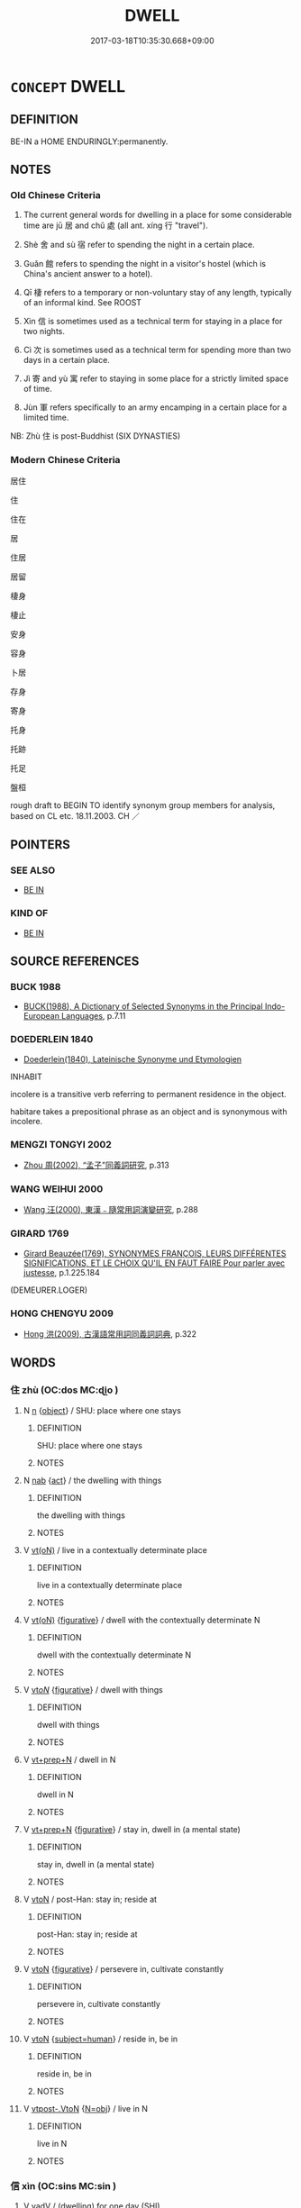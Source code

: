 # -*- mode: mandoku-tls-view -*-
#+TITLE: DWELL
#+DATE: 2017-03-18T10:35:30.668+09:00        
#+STARTUP: content
* =CONCEPT= DWELL
:PROPERTIES:
:CUSTOM_ID: uuid-b84fc9a7-bc9d-4554-9546-1fc3a21015b7
:SYNONYM+:  RESIDE
:SYNONYM+:  LIVE
:SYNONYM+:  BE SETTLED
:SYNONYM+:  BE HOUSED
:SYNONYM+:  LODGE
:SYNONYM+:  STAY
:SYNONYM+:  INFORMAL PUT UP
:SYNONYM+:  FORMAL ABIDE
:SYNONYM+:  BE DOMICILED
:TR_ZH: 住
:TR_OCH: 居／處
:END:
** DEFINITION

BE-IN a HOME ENDURINGLY:permanently.

** NOTES

*** Old Chinese Criteria
1. The current general words for dwelling in a place for some considerable time are jū 居 and chǔ 處 (all ant. xíng 行 "travel").

2. Shè 舍 and sù 宿 refer to spending the night in a certain place.

3. Guǎn 館 refers to spending the night in a visitor's hostel (which is China's ancient answer to a hotel).

4. Qī 棲 refers to a temporary or non-voluntary stay of any length, typically of an informal kind. See ROOST

5. Xìn 信 is sometimes used as a technical term for staying in a place for two nights.

6. Cì 次 is sometimes used as a technical term for spending more than two days in a certain place.

7. Jì 寄 and yù 寓 refer to staying in some place for a strictly limited space of time.

8. Jùn 軍 refers specifically to an army encamping in a certain place for a limited time.

NB: Zhù 住 is post-Buddhist (SIX DYNASTIES)

*** Modern Chinese Criteria
居住

住

住在

居

住居

居留

棲身

棲止

安身

容身

卜居

存身

寄身

托身

托跡

托足

盤桓

rough draft to BEGIN TO identify synonym group members for analysis, based on CL etc. 18.11.2003. CH ／

** POINTERS
*** SEE ALSO
 - [[tls:concept:BE IN][BE IN]]

*** KIND OF
 - [[tls:concept:BE IN][BE IN]]

** SOURCE REFERENCES
*** BUCK 1988
 - [[cite:BUCK-1988][BUCK(1988), A Dictionary of Selected Synonyms in the Principal Indo-European Languages]], p.7.11

*** DOEDERLEIN 1840
 - [[cite:DOEDERLEIN-1840][Doederlein(1840), Lateinische Synonyme und Etymologien]]

INHABIT

incolere is a transitive verb referring to permanent residence in the object.

habitare takes a prepositional phrase as an object and is synonymous with incolere.

*** MENGZI TONGYI 2002
 - [[cite:MENGZI-TONGYI-2002][Zhou 周(2002), “孟子”同義詞研究]], p.313

*** WANG WEIHUI 2000
 - [[cite:WANG-WEIHUI-2000][Wang 汪(2000), 東漢﹣隨常用詞演變研究]], p.288

*** GIRARD 1769
 - [[cite:GIRARD-1769][Girard Beauzée(1769), SYNONYMES FRANÇOIS, LEURS DIFFÉRENTES SIGNIFICATIONS, ET LE CHOIX QU'IL EN FAUT FAIRE Pour parler avec justesse]], p.1.225.184
 (DEMEURER.LOGER)
*** HONG CHENGYU 2009
 - [[cite:HONG-CHENGYU-2009][Hong 洪(2009), 古漢語常用詞同義詞詞典]], p.322

** WORDS
   :PROPERTIES:
   :VISIBILITY: children
   :END:
*** 住 zhù (OC:dos MC:ɖi̯o )
:PROPERTIES:
:CUSTOM_ID: uuid-0310d1c0-d3e2-4c7e-9ffb-3fccf5092655
:Char+: 住(9,5/7) 
:GY_IDS+: uuid-766723f0-9fa0-4f53-bfc8-c27e67e7399e
:PY+: zhù     
:OC+: dos     
:MC+: ɖi̯o     
:END: 
**** N [[tls:syn-func::#uuid-8717712d-14a4-4ae2-be7a-6e18e61d929b][n]] {[[tls:sem-feat::#uuid-7bbb1c42-06ca-4f3b-81e5-682c75fe8eaa][object]]} / SHU: place where one stays
:PROPERTIES:
:CUSTOM_ID: uuid-56bac8f4-4102-48e7-a449-003ef356f9a5
:WARRING-STATES-CURRENCY: 2
:END:
****** DEFINITION

SHU: place where one stays

****** NOTES

**** N [[tls:syn-func::#uuid-76be1df4-3d73-4e5f-bbc2-729542645bc8][nab]] {[[tls:sem-feat::#uuid-f55cff2f-f0e3-4f08-a89c-5d08fcf3fe89][act]]} / the dwelling with things
:PROPERTIES:
:CUSTOM_ID: uuid-d90cf58d-5973-4d1a-a1a3-b6c203a4509c
:END:
****** DEFINITION

the dwelling with things

****** NOTES

**** V [[tls:syn-func::#uuid-e64a7a95-b54b-4c94-9d6d-f55dbf079701][vt(oN)]] / live in a contextually determinate place
:PROPERTIES:
:CUSTOM_ID: uuid-a085af4f-5498-4d4d-9538-9d15d0273eb4
:END:
****** DEFINITION

live in a contextually determinate place

****** NOTES

**** V [[tls:syn-func::#uuid-e64a7a95-b54b-4c94-9d6d-f55dbf079701][vt(oN)]] {[[tls:sem-feat::#uuid-2e48851c-928e-40f0-ae0d-2bf3eafeaa17][figurative]]} / dwell with the contextually determinate N
:PROPERTIES:
:CUSTOM_ID: uuid-d79c0097-3dc2-4c01-a78d-40ec60e40451
:END:
****** DEFINITION

dwell with the contextually determinate N

****** NOTES

**** V [[tls:syn-func::#uuid-53cee9f8-4041-45e5-ae55-f0bfdec33a11][vt/oN/]] {[[tls:sem-feat::#uuid-2e48851c-928e-40f0-ae0d-2bf3eafeaa17][figurative]]} / dwell with things
:PROPERTIES:
:CUSTOM_ID: uuid-05c3b798-62fb-4c36-b7f4-fd755a66a5e2
:END:
****** DEFINITION

dwell with things

****** NOTES

**** V [[tls:syn-func::#uuid-739c24ae-d585-4fff-9ac2-2547b1050f16][vt+prep+N]] / dwell in N
:PROPERTIES:
:CUSTOM_ID: uuid-d18c5455-5a42-4b33-aa54-f60ddb84af3b
:END:
****** DEFINITION

dwell in N

****** NOTES

**** V [[tls:syn-func::#uuid-739c24ae-d585-4fff-9ac2-2547b1050f16][vt+prep+N]] {[[tls:sem-feat::#uuid-2e48851c-928e-40f0-ae0d-2bf3eafeaa17][figurative]]} / stay in, dwell in (a mental state)
:PROPERTIES:
:CUSTOM_ID: uuid-d53d840f-b7d7-4cc8-8b53-a79d46656fc9
:END:
****** DEFINITION

stay in, dwell in (a mental state)

****** NOTES

**** V [[tls:syn-func::#uuid-fbfb2371-2537-4a99-a876-41b15ec2463c][vtoN]] / post-Han: stay in; reside at
:PROPERTIES:
:CUSTOM_ID: uuid-6f721892-b68b-48db-93cd-df6e86964197
:END:
****** DEFINITION

post-Han: stay in; reside at

****** NOTES

**** V [[tls:syn-func::#uuid-fbfb2371-2537-4a99-a876-41b15ec2463c][vtoN]] {[[tls:sem-feat::#uuid-2e48851c-928e-40f0-ae0d-2bf3eafeaa17][figurative]]} / persevere in, cultivate constantly
:PROPERTIES:
:CUSTOM_ID: uuid-12a53a8c-52a9-44e0-b94a-75593903032c
:END:
****** DEFINITION

persevere in, cultivate constantly

****** NOTES

**** V [[tls:syn-func::#uuid-fbfb2371-2537-4a99-a876-41b15ec2463c][vtoN]] {[[tls:sem-feat::#uuid-9d6c54c1-760c-4bdc-9f1d-7c15193a50c8][subject=human]]} / reside in, be in
:PROPERTIES:
:CUSTOM_ID: uuid-9f64f20b-efb2-43eb-9d20-e7a75697e951
:END:
****** DEFINITION

reside in, be in

****** NOTES

**** V [[tls:syn-func::#uuid-a78375c7-535a-4ee7-b31e-71c06e28ce76][vtpost-.VtoN]] {[[tls:sem-feat::#uuid-c28b0dd5-ffa0-442e-affe-c55cc7843b5d][N=obj]]} / live in N
:PROPERTIES:
:CUSTOM_ID: uuid-7d8e1912-f4ab-4bbc-8ca1-d720657510ca
:END:
****** DEFINITION

live in N

****** NOTES

*** 信 xìn (OC:sins MC:sin )
:PROPERTIES:
:CUSTOM_ID: uuid-98e1c4fd-d40b-4949-b371-5ea59b4209b9
:Char+: 信(9,7/9) 
:GY_IDS+: uuid-df94e791-1aba-4864-ba15-dfebd911c6bb
:PY+: xìn     
:OC+: sins     
:MC+: sin     
:END: 
**** V [[tls:syn-func::#uuid-2a0ded86-3b04-4488-bb7a-3efccfa35844][vadV]] / (dwelling) for one day (SHI)
:PROPERTIES:
:CUSTOM_ID: uuid-63da0dd0-037f-4017-baa8-d779f0d34f4e
:END:
****** DEFINITION

(dwelling) for one day (SHI)

****** NOTES

******* Examples
SHI 159.2 於女信處。 I will stay with you one more night208 [CA]

**** V [[tls:syn-func::#uuid-c20780b3-41f9-491b-bb61-a269c1c4b48f][vi]] {[[tls:sem-feat::#uuid-f55cff2f-f0e3-4f08-a89c-5d08fcf3fe89][act]]} / SHI; ZUO Xiang 18: spend a couple of nights (below the city walls, presumably in tents)
:PROPERTIES:
:CUSTOM_ID: uuid-94bfefab-5b49-4b7c-9121-138462c0f419
:WARRING-STATES-CURRENCY: 2
:END:
****** DEFINITION

SHI; ZUO Xiang 18: spend a couple of nights (below the city walls, presumably in tents)

****** NOTES

******* Nuance
[spend one night (SHI) ???; spend a couple of nights (ZUO)] [CA]

******* Examples
SHI 284.2

 有客信信。 2. There is a guest who stays one night, [CA] ????

 言授之縶， there is a guest who stays two nights;

ZUO Zhuang 3.4 (691 B.C.); Y:161; W:112; L:76

 凡師， In all military expeditions, 

 一宿為舍， where a halt is made for one night, it is called She4.

 再宿為信， where it is for two nights, it is called Xi2n;

 過信為次。 and when for more than two nights, it is called Ci4. [CA]

*** 厎 dǐ (OC:tjilʔ MC:tɕi )
:PROPERTIES:
:CUSTOM_ID: uuid-28ff03f8-d6af-43a4-ab92-292591349645
:Char+: 厎(27,5/7) 
:GY_IDS+: uuid-12b051f8-83e1-472c-83db-fe5ced383530
:PY+: dǐ     
:OC+: tjilʔ     
:MC+: tɕi     
:END: 
**** V [[tls:syn-func::#uuid-c20780b3-41f9-491b-bb61-a269c1c4b48f][vi]] {[[tls:sem-feat::#uuid-f55cff2f-f0e3-4f08-a89c-5d08fcf3fe89][act]]} / come to dwell, settle
:PROPERTIES:
:CUSTOM_ID: uuid-936605c5-7cd7-4a11-bad0-8be90d0825ad
:END:
****** DEFINITION

come to dwell, settle

****** NOTES

*** 在 zài (OC:sɡɯɯʔ MC:dzəi )
:PROPERTIES:
:CUSTOM_ID: uuid-dd928455-40c6-41ca-8294-d65c4b906c89
:Char+: 在(32,3/6) 
:GY_IDS+: uuid-68383a76-4bb0-42bd-abf4-1567b3ccf244
:PY+: zài     
:OC+: sɡɯɯʔ     
:MC+: dzəi     
:END: 
**** V [[tls:syn-func::#uuid-739c24ae-d585-4fff-9ac2-2547b1050f16][vt+prep+N]] / dwell in
:PROPERTIES:
:CUSTOM_ID: uuid-080cbee4-98a3-4c0d-8b1f-5f81e91f7173
:END:
****** DEFINITION

dwell in

****** NOTES

**** V [[tls:syn-func::#uuid-9e8c327b-579d-4514-8c83-481fa450974a][vtoN.adV]] / in 在邯鄲住
:PROPERTIES:
:CUSTOM_ID: uuid-9ecee189-42ee-4c94-a163-dacb0e271ca7
:END:
****** DEFINITION

in 在邯鄲住

****** NOTES

**** V [[tls:syn-func::#uuid-fbfb2371-2537-4a99-a876-41b15ec2463c][vtoN]] {[[tls:sem-feat::#uuid-f55cff2f-f0e3-4f08-a89c-5d08fcf3fe89][act]]} / dwell in, stay in, live inBuddh. historiographic writings: have one's permament residence in (i.e. ...
:PROPERTIES:
:CUSTOM_ID: uuid-1ce89f6a-e4f6-469f-84cc-a39fb9fa34a4
:WARRING-STATES-CURRENCY: 3
:END:
****** DEFINITION

dwell in, stay in, live in

Buddh. historiographic writings: have one's permament residence in (i.e. as one's main place of teaching activities)

****** NOTES

*** 坐 zuò (OC:sɡools MC:dzʷɑ )
:PROPERTIES:
:CUSTOM_ID: uuid-ec577d3d-97f2-4780-b42c-50fec7e6228d
:Char+: 坐(32,4/7) 
:GY_IDS+: uuid-584fbf28-35b0-434e-9ac9-77062db8e8ad
:PY+: zuò     
:OC+: sɡools     
:MC+: dzʷɑ     
:END: 
**** SOURCE REFERENCES
***** JIANG/CAO 1997
 - [[cite:JIANG/CAO-1997][Jiāng 江 Cáo 曹(1997), 唐五代語言詞典 Táng Wǔdài yǔyán cídiǎn A Dictionary of the Language of the Tang and Five Dynasties Periods]], p.467


glossed as 居住；栖息

This meaning is rather common in vernacular texts, escpecially of the Tang period; there are also examples in Tang poetry (白居易：《自提小圓》); BIANWEN, fasc. 3; SOUSHENJI

**** V [[tls:syn-func::#uuid-fbfb2371-2537-4a99-a876-41b15ec2463c][vtoN]] / sit at a place > to live in/at; dwell in/at (this is a meaning common in vernacular texts of the Ta...
:PROPERTIES:
:CUSTOM_ID: uuid-9840dc75-0c68-45ec-96f0-54070227fab7
:END:
****** DEFINITION

sit at a place > to live in/at; dwell in/at (this is a meaning common in vernacular texts of the Tang)

****** NOTES

*** 宅 zhái (OC:brlaaɡ MC:ɖɣɛk )
:PROPERTIES:
:CUSTOM_ID: uuid-2fcd643c-e679-4e01-9186-54ea0e892689
:Char+: 宅(40,3/6) 
:GY_IDS+: uuid-6d2f2b92-390a-4c62-9c6c-2b5cb4c9ddcb
:PY+: zhái     
:OC+: brlaaɡ     
:MC+: ɖɣɛk     
:END: 
**** V [[tls:syn-func::#uuid-739c24ae-d585-4fff-9ac2-2547b1050f16][vt+prep+N]] / make one's home in; settle in
:PROPERTIES:
:CUSTOM_ID: uuid-c8e16019-fae0-470b-ad22-840e49ee925d
:END:
****** DEFINITION

make one's home in; settle in

****** NOTES

**** V [[tls:syn-func::#uuid-fbfb2371-2537-4a99-a876-41b15ec2463c][vtoN]] / OBI: take up residence in (a house); dwell
:PROPERTIES:
:CUSTOM_ID: uuid-c4029ad7-0b76-4458-a1aa-2273a50fc285
:END:
****** DEFINITION

OBI: take up residence in (a house); dwell

****** NOTES

*** 安 ān (OC:qaan MC:ʔɑn )
:PROPERTIES:
:CUSTOM_ID: uuid-98c84b71-4ade-4644-8c96-dfad263d701d
:Char+: 安(40,3/6) 
:GY_IDS+: uuid-f8753075-adb6-43d4-bf48-caa024c8d9c4
:PY+: ān     
:OC+: qaan     
:MC+: ʔɑn     
:END: 
**** V [[tls:syn-func::#uuid-fbfb2371-2537-4a99-a876-41b15ec2463c][vtoN]] / settle peacefully in (a place), be at peace in (a place, also abstractly: a social position)
:PROPERTIES:
:CUSTOM_ID: uuid-88787ad1-ac97-426b-8c48-7bd65287bb53
:WARRING-STATES-CURRENCY: 3
:END:
****** DEFINITION

settle peacefully in (a place), be at peace in (a place, also abstractly: a social position)

****** NOTES

**** V [[tls:syn-func::#uuid-fbfb2371-2537-4a99-a876-41b15ec2463c][vtoN]] {[[tls:sem-feat::#uuid-2e48851c-928e-40f0-ae0d-2bf3eafeaa17][figurative]]} / dwell securely in > cultivate constantly
:PROPERTIES:
:CUSTOM_ID: uuid-f0646a6b-3755-4c68-a23e-eb3065d8e5bb
:END:
****** DEFINITION

dwell securely in > cultivate constantly

****** NOTES

*** 家 jiā (OC:kraa MC:kɣɛ )
:PROPERTIES:
:CUSTOM_ID: uuid-410aa432-a202-4749-b5ea-87008c8171ca
:Char+: 家(40,7/10) 
:GY_IDS+: uuid-913e4503-2de6-45dc-b1b2-fb5134fe83f5
:PY+: jiā     
:OC+: kraa     
:MC+: kɣɛ     
:END: 
**** V [[tls:syn-func::#uuid-739c24ae-d585-4fff-9ac2-2547b1050f16][vt+prep+N]] / make one's home in N;  have one's home in N SHIJI: 家焉
:PROPERTIES:
:CUSTOM_ID: uuid-503e9fc8-b30d-4d28-a942-0242650d84d8
:END:
****** DEFINITION

make one's home in N;  have one's home in N SHIJI: 家焉

****** NOTES

*** 寄 jì (OC:krals MC:kiɛ )
:PROPERTIES:
:CUSTOM_ID: uuid-74455700-800f-42c6-be29-65b9b3919102
:Char+: 寄(40,8/11) 
:GY_IDS+: uuid-0af8846a-672d-41f9-ab49-4adaca3ad6a9
:PY+: jì     
:OC+: krals     
:MC+: kiɛ     
:END: 
**** V [[tls:syn-func::#uuid-2a0ded86-3b04-4488-bb7a-3efccfa35844][vadV]] / temporarily; (live) for a time
:PROPERTIES:
:CUSTOM_ID: uuid-6b22eb8a-3084-4567-9ef6-04f4f778cf98
:WARRING-STATES-CURRENCY: 3
:END:
****** DEFINITION

temporarily; (live) for a time

****** NOTES

**** V [[tls:syn-func::#uuid-739c24ae-d585-4fff-9ac2-2547b1050f16][vt+prep+N]] / dwell in  寄生於
:PROPERTIES:
:CUSTOM_ID: uuid-b38da5d9-ba90-4233-8c45-0ed93558252c
:END:
****** DEFINITION

dwell in  寄生於

****** NOTES

**** V [[tls:syn-func::#uuid-fbfb2371-2537-4a99-a876-41b15ec2463c][vtoN]] / seek lodging with for a time, find security for a time with; stay with for a time
:PROPERTIES:
:CUSTOM_ID: uuid-3d994ee0-373a-4d0b-ae37-750de56e2b96
:END:
****** DEFINITION

seek lodging with for a time, find security for a time with; stay with for a time

****** NOTES

******* Nuance
This often emphasises dependence.

[Sometimes abstract usage] [CA]

******* Examples
GUAN 20.10; WYWK 1.109; tr. Rickett 1985, p. 344. 寄兵於政， He housed the military within the political administration [CA]

ZZ 16.573

 物之儻來， Things that come unexpectedly 

 寄者也。 remain with us only temporarily. 

 寄之， Being temporary, 

 其來不可圉， their coming cannot be prevented, 

 其去不可止。 and their going cannot be stopped. [CA]

*** 宿 sù (OC:suɡ MC:suk )
:PROPERTIES:
:CUSTOM_ID: uuid-b4e34943-9a2e-4740-9a58-b3354a734fbe
:Char+: 宿(40,8/11) 
:GY_IDS+: uuid-33ab6c76-5aae-4fd1-9ef4-a297b3db7608
:PY+: sù     
:OC+: suɡ     
:MC+: suk     
:END: 
**** V [[tls:syn-func::#uuid-c20780b3-41f9-491b-bb61-a269c1c4b48f][vi]] {[[tls:sem-feat::#uuid-f55cff2f-f0e3-4f08-a89c-5d08fcf3fe89][act]]} / spend the night
:PROPERTIES:
:CUSTOM_ID: uuid-ff43594b-f68d-4be2-99d8-afb451bec4cd
:END:
****** DEFINITION

spend the night

****** NOTES

**** V [[tls:syn-func::#uuid-e64a7a95-b54b-4c94-9d6d-f55dbf079701][vt(oN)]] / spend the night in a contextually determinate place; later more generally: dwell
:PROPERTIES:
:CUSTOM_ID: uuid-773f600a-9d98-4382-b84c-d7d6a333cb44
:WARRING-STATES-CURRENCY: 5
:END:
****** DEFINITION

spend the night in a contextually determinate place; 

later more generally: dwell

****** NOTES

******* Nuance
This can be inside a house, or in the open air.

**** V [[tls:syn-func::#uuid-739c24ae-d585-4fff-9ac2-2547b1050f16][vt+prep+N]] / spend the night in
:PROPERTIES:
:CUSTOM_ID: uuid-ad1659bf-a10d-4516-9fb1-945308b25011
:WARRING-STATES-CURRENCY: 3
:END:
****** DEFINITION

spend the night in

****** NOTES

**** V [[tls:syn-func::#uuid-fbfb2371-2537-4a99-a876-41b15ec2463c][vtoN]] / spend the night in
:PROPERTIES:
:CUSTOM_ID: uuid-72d0ff5a-1047-4661-9b86-8c1883e36a2d
:WARRING-STATES-CURRENCY: 3
:END:
****** DEFINITION

spend the night in

****** NOTES

**** V [[tls:syn-func::#uuid-995982a9-436d-4b17-93d0-e470105449f5][vtpostN{OBJ}]] / spend the night in
:PROPERTIES:
:CUSTOM_ID: uuid-28afa6b4-a114-414d-8de0-effb33507600
:END:
****** DEFINITION

spend the night in

****** NOTES

*** 寓 yù (OC:ŋos MC:ŋi̯o )
:PROPERTIES:
:CUSTOM_ID: uuid-c392cebd-5b83-47d5-a223-4510562cc498
:Char+: 寓(40,9/12) 
:GY_IDS+: uuid-b3fce347-3f9b-4118-99c2-f8371f6c5bf0
:PY+: yù     
:OC+: ŋos     
:MC+: ŋi̯o     
:END: 
**** V [[tls:syn-func::#uuid-fed035db-e7bd-4d23-bd05-9698b26e38f9][vadN]] / temporay residing; refugee
:PROPERTIES:
:CUSTOM_ID: uuid-abd073e1-7c2f-4671-99c1-4b7fe7f5aae9
:END:
****** DEFINITION

temporay residing; refugee

****** NOTES

******* Examples
LIJI 11; Couvreur 1.583f; Su1n Xi1da4n 7.34; tr. Legge 1.423

 諸侯不臣寓公。 13. Princes did not employ as ministers refugee rulers.

 故古者寓公不繼世。 Hence anciently refugee rulers left no son who continued their title.

**** V [[tls:syn-func::#uuid-e64a7a95-b54b-4c94-9d6d-f55dbf079701][vt(oN)]] / live in a place
:PROPERTIES:
:CUSTOM_ID: uuid-eba2ee29-d4e8-471f-9479-b759b7f819b4
:WARRING-STATES-CURRENCY: 3
:END:
****** DEFINITION

live in a place

****** NOTES

**** V [[tls:syn-func::#uuid-739c24ae-d585-4fff-9ac2-2547b1050f16][vt+prep+N]] {[[tls:sem-feat::#uuid-2e48851c-928e-40f0-ae0d-2bf3eafeaa17][figurative]]} / dwell in
:PROPERTIES:
:CUSTOM_ID: uuid-d7389a65-890e-4249-905c-3f55e5933a34
:END:
****** DEFINITION

dwell in

****** NOTES

**** V [[tls:syn-func::#uuid-fbfb2371-2537-4a99-a876-41b15ec2463c][vtoN]] {[[tls:sem-feat::#uuid-f55cff2f-f0e3-4f08-a89c-5d08fcf3fe89][act]]} / come to lodge in, happen to reside in for a time; stay with for a time
:PROPERTIES:
:CUSTOM_ID: uuid-a9d7235f-1813-43f2-a142-8b2da512363e
:END:
****** DEFINITION

come to lodge in, happen to reside in for a time; stay with for a time

****** NOTES

******* Nuance
This often emphasises the temporary and unpremeditated nature of the sojourn

******* Examples
ZZ 2.91 故寓諸�茬滿 C you will reside in the realm of infinity." [CA]

GUAN 20.3; WYWK 1.103; tr. Rickett 1985, p. 329.

 「作內政 'Let your internal government serve 

 而寓軍令焉。 as a home for the military command structure. [CA]

**** V [[tls:syn-func::#uuid-e0354a6b-29b1-4b41-a494-59df1daddc7e][vttoN1.+prep+N2]] {[[tls:sem-feat::#uuid-fac754df-5669-4052-9dda-6244f229371f][causative]]} / lodge (somebody N1) temporarily at (a place N2)無寓人於我室
:PROPERTIES:
:CUSTOM_ID: uuid-91f4de6f-5afe-43ea-8c2e-c98ee940b376
:END:
****** DEFINITION

lodge (somebody N1) temporarily at (a place N2)無寓人於我室

****** NOTES

*** 實 shí (OC:ɢljiɡ MC:ʑit )
:PROPERTIES:
:CUSTOM_ID: uuid-fca70f8b-3f76-4550-ba3e-5d67538d2179
:Char+: 實(40,11/14) 
:GY_IDS+: uuid-5cf5c7be-7e82-4f71-b699-8bfb95517223
:PY+: shí     
:OC+: ɢljiɡ     
:MC+: ʑit     
:END: 
**** V [[tls:syn-func::#uuid-fbfb2371-2537-4a99-a876-41b15ec2463c][vtoN]] / build up the numbers of the population in, populate (an area)
:PROPERTIES:
:CUSTOM_ID: uuid-8554ab7b-5db9-4ac3-9dd9-6c9a6b04fdb2
:WARRING-STATES-CURRENCY: 2
:END:
****** DEFINITION

build up the numbers of the population in, populate (an area)

****** NOTES

*** 居 jū (OC:ka MC:ki̯ɤ )
:PROPERTIES:
:CUSTOM_ID: uuid-ce552edd-99ff-4918-a80a-4ce698dedc45
:Char+: 居(44,5/8) 
:GY_IDS+: uuid-a6dcd777-5670-4662-abdb-4768856163a8
:PY+: jū     
:OC+: ka     
:MC+: ki̯ɤ     
:END: 
**** N [[tls:syn-func::#uuid-76be1df4-3d73-4e5f-bbc2-729542645bc8][nab]] {[[tls:sem-feat::#uuid-f55cff2f-f0e3-4f08-a89c-5d08fcf3fe89][act]]} / deciding where to live; choice of dwelling place
:PROPERTIES:
:CUSTOM_ID: uuid-e80d6501-20b3-473c-9a53-c69fc15d35f6
:END:
****** DEFINITION

deciding where to live; choice of dwelling place

****** NOTES

**** V [[tls:syn-func::#uuid-53cee9f8-4041-45e5-ae55-f0bfdec33a11][vt/oN/]] / choose to live in a place
:PROPERTIES:
:CUSTOM_ID: uuid-7639ee9a-2499-44c9-a1f9-99abe743607b
:END:
****** DEFINITION

choose to live in a place

****** NOTES

**** V [[tls:syn-func::#uuid-739c24ae-d585-4fff-9ac2-2547b1050f16][vt+prep+N]] / dwell in
:PROPERTIES:
:CUSTOM_ID: uuid-3cb7036a-1526-4534-8b70-5393276d199d
:END:
****** DEFINITION

dwell in

****** NOTES

**** V [[tls:syn-func::#uuid-739c24ae-d585-4fff-9ac2-2547b1050f16][vt+prep+N]] {[[tls:sem-feat::#uuid-229b7720-3cfd-45ff-9b2b-df9c733e6332][inchoative]]} / to settle (in a place) to find a dwelling (somewhere); take up residence in
:PROPERTIES:
:CUSTOM_ID: uuid-2b2ff5e6-6355-4272-942e-875ea1ca58a8
:WARRING-STATES-CURRENCY: 4
:END:
****** DEFINITION

to settle (in a place) to find a dwelling (somewhere); take up residence in

****** NOTES

**** V [[tls:syn-func::#uuid-fbfb2371-2537-4a99-a876-41b15ec2463c][vtoN]] / dwell in for longish time LY 15 居是邦 "when living in such-and-such a state"
:PROPERTIES:
:CUSTOM_ID: uuid-12d4ed18-9005-49c6-a5de-71bed89b0c95
:WARRING-STATES-CURRENCY: 5
:END:
****** DEFINITION

dwell in for longish time LY 15 居是邦 "when living in such-and-such a state"

****** NOTES

******* Examples
LIJI 24; Couvreur 2.308f; Su1n Xi1da4n 12.65; tr. Legge 2.230 居鄉以齒， Residents in the country took their places according to their age,

**** V [[tls:syn-func::#uuid-fbfb2371-2537-4a99-a876-41b15ec2463c][vtoN]] {[[tls:sem-feat::#uuid-229b7720-3cfd-45ff-9b2b-df9c733e6332][inchoative]]} / settle in, go to reside in, take up residence in
:PROPERTIES:
:CUSTOM_ID: uuid-377f86f6-9317-4964-a6aa-acc7f87d0cb8
:WARRING-STATES-CURRENCY: 4
:END:
****** DEFINITION

settle in, go to reside in, take up residence in

****** NOTES

**** V [[tls:syn-func::#uuid-fbfb2371-2537-4a99-a876-41b15ec2463c][vtoN]] {[[tls:sem-feat::#uuid-5100e402-4cb5-4b99-929f-be674b3757d4][N=human]]} / settle among
:PROPERTIES:
:CUSTOM_ID: uuid-3e0d696a-08f1-4422-9c8e-4708e6da2374
:END:
****** DEFINITION

settle among

****** NOTES

**** V [[tls:syn-func::#uuid-fbfb2371-2537-4a99-a876-41b15ec2463c][vtoN]] {[[tls:sem-feat::#uuid-2a66fc1c-6671-47d2-bd04-cfd6ccae64b8][stative]]} / be situated in; have one's (permanent, or at least lasting) abode in; spend one's time (with someon...
:PROPERTIES:
:CUSTOM_ID: uuid-cf5174b9-2400-449e-a0f4-66d5326aa1a2
:WARRING-STATES-CURRENCY: 5
:END:
****** DEFINITION

be situated in; have one's (permanent, or at least lasting) abode in; spend one's time (with someone); transferred: be in (such-and-such a condition)

****** NOTES

******* Nuance
This is long-term and may often stretch over many generations.

******* Examples
XUN 17.2.3: 故王者必居天下之中 Therefore a true king is bound to dwell in the centre of the world; HF 2: (of Ha2n) be geographically located among (the central states); HF 10.6.49: (where am I to) live permanently?; HF 10.6.56: (you should simply fix your) permanent abode (in Ji4nya2ng); HF 33.17.25: (the point is not with whom one) spends one's time (but with whom one consults on important matters); 3. ZUO Xiang 11: 居安思危，思則有備，有備無患。 When one is in peace, one should think of danger; when one is mindful one is well-prepared; when one is well-prepared one will not suffer misfortune.

**** V [[tls:syn-func::#uuid-6fe4438e-50e1-4c1f-8b7a-c24a0f417fb5][vtoNab]] / find oneself in (a situation etc)
:PROPERTIES:
:CUSTOM_ID: uuid-d964bab7-11c2-46f5-a043-4e933a7eefba
:END:
****** DEFINITION

find oneself in (a situation etc)

****** NOTES

**** V [[tls:syn-func::#uuid-e64a7a95-b54b-4c94-9d6d-f55dbf079701][vt(oN)]] / live in the contextually determinate place N
:PROPERTIES:
:CUSTOM_ID: uuid-73995db4-6578-463b-94bd-d45e784e3c88
:END:
****** DEFINITION

live in the contextually determinate place N

****** NOTES

**** V [[tls:syn-func::#uuid-e0354a6b-29b1-4b41-a494-59df1daddc7e][vttoN1.+prep+N2]] {[[tls:sem-feat::#uuid-fac754df-5669-4052-9dda-6244f229371f][causative]]} / cause N1 to live in the place N2
:PROPERTIES:
:CUSTOM_ID: uuid-f3f10b43-0604-4200-aecb-5c2f1607f29c
:END:
****** DEFINITION

cause N1 to live in the place N2

****** NOTES

*** 屯 zhūn (OC:tun MC:ʈʷin ) / 屯 tún (OC:duun MC:duo̝n )
:PROPERTIES:
:CUSTOM_ID: uuid-7c0eaf20-4bea-429f-b108-edb846a254e7
:Char+: 屯(45,1/4) 
:Char+: 屯(45,1/4) 
:GY_IDS+: uuid-5a021114-77c9-4620-b223-46a6f6c8d2aa
:PY+: zhūn     
:OC+: tun     
:MC+: ʈʷin     
:GY_IDS+: uuid-81be3f37-8ef8-46cd-99b5-f178f12e4012
:PY+: tún     
:OC+: duun     
:MC+: duo̝n     
:END: 
**** V [[tls:syn-func::#uuid-739c24ae-d585-4fff-9ac2-2547b1050f16][vt+prep+N]] / be encamped at
:PROPERTIES:
:CUSTOM_ID: uuid-a424695f-ba4f-4ea0-af1b-2538f02d8d35
:END:
****** DEFINITION

be encamped at

****** NOTES

*** 師 shī (OC:sril MC:ʂi )
:PROPERTIES:
:CUSTOM_ID: uuid-dbad8bf5-1f69-4b88-8ef6-a2fc243b3b40
:Char+: 師(50,7/10) 
:GY_IDS+: uuid-7f5155a2-b2a5-48d5-954e-6c082ba18a4c
:PY+: shī     
:OC+: sril     
:MC+: ʂi     
:END: 
**** V [[tls:syn-func::#uuid-739c24ae-d585-4fff-9ac2-2547b1050f16][vt+prep+N]] / deploy one's troops for aggressive purposes at, encamp at
:PROPERTIES:
:CUSTOM_ID: uuid-cb604e05-03fb-4c7f-bcc1-5ffd7d70c007
:WARRING-STATES-CURRENCY: 3
:END:
****** DEFINITION

deploy one's troops for aggressive purposes at, encamp at

****** NOTES

*** 廬 lú (OC:k-ra MC:li̯ɤ )
:PROPERTIES:
:CUSTOM_ID: uuid-c4f73e41-afbb-4532-9a29-95b38926ff77
:Char+: 廬(53,16/19) 
:GY_IDS+: uuid-3730a084-aae0-42cc-ab3f-2257618663ec
:PY+: lú     
:OC+: k-ra     
:MC+: li̯ɤ     
:END: 
**** V [[tls:syn-func::#uuid-c20780b3-41f9-491b-bb61-a269c1c4b48f][vi]] {[[tls:sem-feat::#uuid-f55cff2f-f0e3-4f08-a89c-5d08fcf3fe89][act]]} / live in simple surroundings
:PROPERTIES:
:CUSTOM_ID: uuid-41b6029a-65ed-4641-a5ca-8a902a30cf82
:WARRING-STATES-CURRENCY: 3
:END:
****** DEFINITION

live in simple surroundings

****** NOTES

**** V [[tls:syn-func::#uuid-c20780b3-41f9-491b-bb61-a269c1c4b48f][vi]] {[[tls:sem-feat::#uuid-f55cff2f-f0e3-4f08-a89c-5d08fcf3fe89][act]]} / live in the mourning shed
:PROPERTIES:
:CUSTOM_ID: uuid-9028c4a9-ab7e-4850-ac03-740726eb046e
:WARRING-STATES-CURRENCY: 3
:END:
****** DEFINITION

live in the mourning shed

****** NOTES

**** V [[tls:syn-func::#uuid-739c24ae-d585-4fff-9ac2-2547b1050f16][vt+prep+N]] / live in a simple hut in N
:PROPERTIES:
:CUSTOM_ID: uuid-85b68969-cd8f-41a7-b8ef-fd3d5589efc6
:END:
****** DEFINITION

live in a simple hut in N

****** NOTES

*** 旅 lǚ (OC:raʔ MC:li̯ɤ )
:PROPERTIES:
:CUSTOM_ID: uuid-7b542bac-3725-419b-be3a-c1c5e1747658
:Char+: 旅(70,6/10) 
:GY_IDS+: uuid-a291b6ab-dbb9-4154-bd7d-60654b4928cd
:PY+: lǚ     
:OC+: raʔ     
:MC+: li̯ɤ     
:END: 
**** V [[tls:syn-func::#uuid-c20780b3-41f9-491b-bb61-a269c1c4b48f][vi]] {[[tls:sem-feat::#uuid-f55cff2f-f0e3-4f08-a89c-5d08fcf3fe89][act]]} / stay in a place
:PROPERTIES:
:CUSTOM_ID: uuid-617191f6-b775-415c-92c1-6e06482af97e
:WARRING-STATES-CURRENCY: 3
:END:
****** DEFINITION

stay in a place

****** NOTES

**** V [[tls:syn-func::#uuid-739c24ae-d585-4fff-9ac2-2547b1050f16][vt+prep+N]] {[[tls:sem-feat::#uuid-2e48851c-928e-40f0-ae0d-2bf3eafeaa17][figurative]]} / "dwell"
:PROPERTIES:
:CUSTOM_ID: uuid-8be58b83-cb65-41c8-9c0d-f485a8b69709
:END:
****** DEFINITION

"dwell"

****** NOTES

*** 棲 qī (OC:MC:sei )
:PROPERTIES:
:CUSTOM_ID: uuid-69e3d616-2624-4a7c-92c1-714260e58cb1
:Char+: 棲(75,8/12) 
:GY_IDS+: uuid-1ba11d98-3c1e-4035-91dd-280a49acc193
:PY+: qī     
:MC+: sei     
:END: 
**** V [[tls:syn-func::#uuid-fbfb2371-2537-4a99-a876-41b15ec2463c][vtoN]] / use as one's home
:PROPERTIES:
:CUSTOM_ID: uuid-fd3f19e3-6c1f-4a28-bbbb-f148584adfb3
:WARRING-STATES-CURRENCY: 2
:END:
****** DEFINITION

use as one's home

****** NOTES

**** V [[tls:syn-func::#uuid-fbfb2371-2537-4a99-a876-41b15ec2463c][vtoN]] {[[tls:sem-feat::#uuid-fac754df-5669-4052-9dda-6244f229371f][causative]]} / cause (oneself) to live in 棲身
:PROPERTIES:
:CUSTOM_ID: uuid-a2abc013-bc23-466c-8acc-c598f557f4c9
:WARRING-STATES-CURRENCY: 2
:END:
****** DEFINITION

cause (oneself) to live in 棲身

****** NOTES

*** 次 cì (OC:snʰis MC:tshi )
:PROPERTIES:
:CUSTOM_ID: uuid-a4bb7601-7744-458e-b058-fb064fc060ae
:Char+: 次(76,2/6) 
:GY_IDS+: uuid-fc3fa18f-7196-4f60-943a-98e0c5473cf2
:PY+: cì     
:OC+: snʰis     
:MC+: tshi     
:END: 
**** N [[tls:syn-func::#uuid-8717712d-14a4-4ae2-be7a-6e18e61d929b][n]] / halting place (of an army)
:PROPERTIES:
:CUSTOM_ID: uuid-09497f9c-9b43-486f-b2d1-556af0ed4dba
:WARRING-STATES-CURRENCY: 1
:END:
****** DEFINITION

halting place (of an army)

****** NOTES

******* Examples
ZUO Xiang 26.10 (547 B.C.); Y:1121; W:977; L:527 師陳焚次， When the army has been marshalled, burn your resting places. [CA]

**** V [[tls:syn-func::#uuid-e64a7a95-b54b-4c94-9d6d-f55dbf079701][vt(oN)]] / OBI: camp for a few days (as of an army in a military campaign), encampTAKASHIMA: all occurrences o...
:PROPERTIES:
:CUSTOM_ID: uuid-87f4135b-eb83-4a5b-8293-da55068c54ae
:WARRING-STATES-CURRENCY: 5
:END:
****** DEFINITION

OBI: camp for a few days (as of an army in a military campaign), encamp

TAKASHIMA: all occurrences of the OBI graph (commonly transcribed as 次 ) with a horizontal stroke undertneath the graph are verbal, whereas all nominal uses of the graph do not have this horizontal stroke.

****** NOTES

******* Nuance
This is often in a tent or in temporarily built accomodation.

******* Examples
ZUO Ai zhuan 1.06

 次有臺榭陂池焉， stays in one place for more than a few nights, he must have terraces andpavillions, embankments and ponds,

 宿有妃嬙嬪御焉； and for a one-night sojourn concubines and maids are needed to wait on him. [CA]

CQ Zhuang 8.1 (686 B.C.); Y:172; W:118; L: 81 師次于郎， (our) army halted at La2ng, [CA]

CQ Zhuang 03.05; ssj: 1563; tr. Malmqvist 1971: 121

 冬， In Winter 

 公次于郎。 the duke halted in Lang. [CA]



**** V [[tls:syn-func::#uuid-739c24ae-d585-4fff-9ac2-2547b1050f16][vt+prep+N]] / make a halt in; spend some days in
:PROPERTIES:
:CUSTOM_ID: uuid-21664c80-9566-4eeb-9f17-9ad396aee198
:END:
****** DEFINITION

make a halt in; spend some days in

****** NOTES

*** 止 zhǐ (OC:kljɯʔ MC:tɕɨ )
:PROPERTIES:
:CUSTOM_ID: uuid-92d92c51-9232-4d2b-84a4-d18dba64f79e
:Char+: 止(77,0/4) 
:GY_IDS+: uuid-6556964e-355c-4f58-93fa-31077a01ad93
:PY+: zhǐ     
:OC+: kljɯʔ     
:MC+: tɕɨ     
:END: 
**** V [[tls:syn-func::#uuid-c20780b3-41f9-491b-bb61-a269c1c4b48f][vi]] / spend the night
:PROPERTIES:
:CUSTOM_ID: uuid-c5bd26e7-f0ce-476c-9d19-fda4cf0977b5
:END:
****** DEFINITION

spend the night

****** NOTES

**** V [[tls:syn-func::#uuid-e64a7a95-b54b-4c94-9d6d-f55dbf079701][vt(oN)]] / spend the night in
:PROPERTIES:
:CUSTOM_ID: uuid-d8aaba57-fbfb-4e9e-8c64-edfc86cc46b6
:END:
****** DEFINITION

spend the night in

****** NOTES

*** 舍 shè (OC:lʰas MC:ɕɣɛ )
:PROPERTIES:
:CUSTOM_ID: uuid-002fe36a-f1d9-415c-ab06-590ca125082e
:Char+: 舍(135,2/8) 
:GY_IDS+: uuid-bf021f93-0da3-46e1-8590-7c90ac8dddab
:PY+: shè     
:OC+: lʰas     
:MC+: ɕɣɛ     
:END: 
**** V [[tls:syn-func::#uuid-e64a7a95-b54b-4c94-9d6d-f55dbf079701][vt(oN)]] / set up one's army camp; stop for the night
:PROPERTIES:
:CUSTOM_ID: uuid-c449bc2f-196e-4f1e-b82c-ed8f8a1428f3
:END:
****** DEFINITION

set up one's army camp; stop for the night

****** NOTES

**** V [[tls:syn-func::#uuid-739c24ae-d585-4fff-9ac2-2547b1050f16][vt+prep+N]] / take temporary lodging (with somebody or in a certain place); (of army) encamp at
:PROPERTIES:
:CUSTOM_ID: uuid-da7d5645-de1a-4926-a491-aa32230f3776
:WARRING-STATES-CURRENCY: 5
:END:
****** DEFINITION

take temporary lodging (with somebody or in a certain place); (of army) encamp at

****** NOTES

**** V [[tls:syn-func::#uuid-fbfb2371-2537-4a99-a876-41b15ec2463c][vtoN]] / spend the night in (a place); take temporary lodging with or at
:PROPERTIES:
:CUSTOM_ID: uuid-8b6589e7-c04a-4dc3-b2d6-c55a3b8be256
:WARRING-STATES-CURRENCY: 5
:END:
****** DEFINITION

spend the night in (a place); take temporary lodging with or at

****** NOTES

**** V [[tls:syn-func::#uuid-fbfb2371-2537-4a99-a876-41b15ec2463c][vtoN]] {[[tls:sem-feat::#uuid-fac754df-5669-4052-9dda-6244f229371f][causative]]} / cause to dwell
:PROPERTIES:
:CUSTOM_ID: uuid-f7784075-6870-496d-aca7-921aa80fab8b
:WARRING-STATES-CURRENCY: 4
:END:
****** DEFINITION

cause to dwell

****** NOTES

*** 處 chǔ (OC:khljaʔ MC:tɕhi̯ɤ )
:PROPERTIES:
:CUSTOM_ID: uuid-e0328c25-5d9a-42d5-b147-6de7ffb744bd
:Char+: 處(141,5/9) 
:GY_IDS+: uuid-3c1ffa36-6540-43f6-b41e-2cff475d703c
:PY+: chǔ     
:OC+: khljaʔ     
:MC+: tɕhi̯ɤ     
:END: 
**** V [[tls:syn-func::#uuid-c20780b3-41f9-491b-bb61-a269c1c4b48f][vi]] {[[tls:sem-feat::#uuid-f55cff2f-f0e3-4f08-a89c-5d08fcf3fe89][act]]} / pass one's time, live in a certain place  vt(oN)
:PROPERTIES:
:CUSTOM_ID: uuid-5b553aca-af7f-4197-b2c1-056b1e926fdc
:END:
****** DEFINITION

pass one's time, live in a certain place  vt(oN)

****** NOTES

**** V [[tls:syn-func::#uuid-739c24ae-d585-4fff-9ac2-2547b1050f16][vt+prep+N]] / live in
:PROPERTIES:
:CUSTOM_ID: uuid-ebc00b13-0ca6-4ac7-839f-6c05c40743bc
:END:
****** DEFINITION

live in

****** NOTES

**** V [[tls:syn-func::#uuid-fbfb2371-2537-4a99-a876-41b15ec2463c][vtoN]] / be in (a place), stay in (a place); stay among (the barbarians etc); choose to dwell in, choose as ...
:PROPERTIES:
:CUSTOM_ID: uuid-68717770-f25d-486d-a118-a3bc088b6c7f
:WARRING-STATES-CURRENCY: 5
:END:
****** DEFINITION

be in (a place), stay in (a place); stay among (the barbarians etc); choose to dwell in, choose as one's abode; take up private residence in

****** NOTES

******* Examples
ZZ 6.230 以處玄宮； and thereby dwelled in his dark palace. [CA]

ZUO Zhuang 30.2 (664 B.C.); Y:247; W:168; L: 117 而處王宮。 took up his residence in the king's palace. [CA]

GONG Huan 11.04; ssj: 1554; tr. Malmqvist 1971: 106 古者鄭國處于留。 In the old times (the ruler of) the state of Jenq resided in Liou. [CA]

**** V [[tls:syn-func::#uuid-fbfb2371-2537-4a99-a876-41b15ec2463c][vtoN]] {[[tls:sem-feat::#uuid-fac754df-5669-4052-9dda-6244f229371f][causative]]} / cause (oneself) to have a dwelling
:PROPERTIES:
:CUSTOM_ID: uuid-74d26be0-a996-42f7-ac65-bc146f649cac
:END:
****** DEFINITION

cause (oneself) to have a dwelling

****** NOTES

**** V [[tls:syn-func::#uuid-fbfb2371-2537-4a99-a876-41b15ec2463c][vtoN]] {[[tls:sem-feat::#uuid-2e48851c-928e-40f0-ae0d-2bf3eafeaa17][figurative]]} / dwell in (oneself)
:PROPERTIES:
:CUSTOM_ID: uuid-0afb87b2-35d5-4f0c-89f5-3bd36b9cc09e
:END:
****** DEFINITION

dwell in (oneself)

****** NOTES

**** V [[tls:syn-func::#uuid-739c24ae-d585-4fff-9ac2-2547b1050f16][vt+prep+N]] {[[tls:sem-feat::#uuid-229b7720-3cfd-45ff-9b2b-df9c733e6332][inchoative]]} / take up private residence in
:PROPERTIES:
:CUSTOM_ID: uuid-cf7d71d3-c6ea-45f8-a57b-82ddb091562f
:END:
****** DEFINITION

take up private residence in

****** NOTES

**** V [[tls:syn-func::#uuid-e0354a6b-29b1-4b41-a494-59df1daddc7e][vttoN1.+prep+N2]] / cause N1 to take up residence in N2
:PROPERTIES:
:CUSTOM_ID: uuid-4dccbddc-3daa-4643-99a4-a152488b3808
:END:
****** DEFINITION

cause N1 to take up residence in N2

****** NOTES

*** 軍 jūn (OC:kun MC:ki̯un )
:PROPERTIES:
:CUSTOM_ID: uuid-592a6f34-a259-49c2-a4f8-acfbbe87e2ed
:Char+: 軍(159,2/9) 
:GY_IDS+: uuid-1c1668c0-30e4-440b-b740-bd4a36b94699
:PY+: jūn     
:OC+: kun     
:MC+: ki̯un     
:END: 
**** V [[tls:syn-func::#uuid-4fd34f96-25a3-4b2f-8c6e-9411118516de][vi-N]] / encamp at
:PROPERTIES:
:CUSTOM_ID: uuid-a7a566c9-7f73-4982-bf4e-7dfd55aefbb6
:WARRING-STATES-CURRENCY: 4
:END:
****** DEFINITION

encamp at

****** NOTES

**** V [[tls:syn-func::#uuid-5c2d78cc-aedf-4ae0-993e-e7cc34f2b4f8][vi+prep+N]] / (of an army) to encamp at
:PROPERTIES:
:CUSTOM_ID: uuid-8f5fcc27-1576-43f8-80a1-f8a22dbb0d4e
:END:
****** DEFINITION

(of an army) to encamp at

****** NOTES

******* Examples
HF 1.3.49: 軍華下 the army encamped below Hua2xia4

**** V [[tls:syn-func::#uuid-53cee9f8-4041-45e5-ae55-f0bfdec33a11][vt/oN/]] / encamp, make camp
:PROPERTIES:
:CUSTOM_ID: uuid-b6267dcf-2ad8-4c85-b967-07b7dc41de58
:WARRING-STATES-CURRENCY: 3
:END:
****** DEFINITION

encamp, make camp

****** NOTES

*** 里 lǐ (OC:ɡ-rɯʔ MC:lɨ )
:PROPERTIES:
:CUSTOM_ID: uuid-8ddd5607-cad4-490d-bc6f-53a4ad794338
:Char+: 里(166,0/7) 
:GY_IDS+: uuid-e66851cf-9b27-4cd3-9fa4-f9276eb266f2
:PY+: lǐ     
:OC+: ɡ-rɯʔ     
:MC+: lɨ     
:END: 
**** V [[tls:syn-func::#uuid-fbfb2371-2537-4a99-a876-41b15ec2463c][vtoN]] / make one's home in
:PROPERTIES:
:CUSTOM_ID: uuid-a06dde49-3a29-4efa-8340-4c91fd6ad1ca
:WARRING-STATES-CURRENCY: 2
:END:
****** DEFINITION

make one's home in

****** NOTES

******* Examples
??????????????? [CA]

*** 館 guàn (OC:koons MC:kʷɑn )
:PROPERTIES:
:CUSTOM_ID: uuid-10f96c86-9e5c-4206-b521-ee947d7d2bc4
:Char+: 館(184,8/17) 
:GY_IDS+: uuid-761eb020-4a06-4c1a-944c-2e3b3f8f40bb
:PY+: guàn     
:OC+: koons     
:MC+: kʷɑn     
:END: 
**** V [[tls:syn-func::#uuid-c20780b3-41f9-491b-bb61-a269c1c4b48f][vi]] {[[tls:sem-feat::#uuid-f55cff2f-f0e3-4f08-a89c-5d08fcf3fe89][act]]} / spend the night in a hostel/hotel for visitors
:PROPERTIES:
:CUSTOM_ID: uuid-36023996-0458-41a0-ae97-f53dfa65c6de
:WARRING-STATES-CURRENCY: 3
:END:
****** DEFINITION

spend the night in a hostel/hotel for visitors

****** NOTES

******* Examples
ZUO Yin 11.8 (712 B.C.); Y:79; W: 54; L:34 館于寪氏。 and lodging in the house of the officer We3i. [CA]

**** V [[tls:syn-func::#uuid-739c24ae-d585-4fff-9ac2-2547b1050f16][vt+prep+N]] / take up quarters
:PROPERTIES:
:CUSTOM_ID: uuid-3717ddd8-68c7-486d-861d-745873ffd5ff
:WARRING-STATES-CURRENCY: 3
:END:
****** DEFINITION

take up quarters

****** NOTES

*** 駐 zhù (OC:tos MC:ʈi̯o )
:PROPERTIES:
:CUSTOM_ID: uuid-38c751ec-fa4d-4256-8249-e9e74ebf51cf
:Char+: 駐(187,5/15) 
:GY_IDS+: uuid-771553d2-7ceb-4ea7-87ca-389f97ffe5dc
:PY+: zhù     
:OC+: tos     
:MC+: ʈi̯o     
:END: 
**** V [[tls:syn-func::#uuid-94912abd-3453-4f65-a3eb-892966ebeb5d][vtoN{PLACE}]] / set up camp in Npl
:PROPERTIES:
:CUSTOM_ID: uuid-c2a374e5-b144-4f19-b6f5-321a5c3cc999
:END:
****** DEFINITION

set up camp in Npl

****** NOTES

*** 住在 zhùzài (OC:dos sɡɯɯʔ MC:ɖi̯o dzəi )
:PROPERTIES:
:CUSTOM_ID: uuid-1ee3987e-60a9-4cad-828e-ce17c493abf1
:Char+: 住(9,5/7) 在(32,3/6) 
:GY_IDS+: uuid-766723f0-9fa0-4f53-bfc8-c27e67e7399e uuid-68383a76-4bb0-42bd-abf4-1567b3ccf244
:PY+: zhù zài    
:OC+: dos sɡɯɯʔ    
:MC+: ɖi̯o dzəi    
:END: 
**** V [[tls:syn-func::#uuid-98f2ce75-ae37-4667-90ff-f418c4aeaa33][VPtoN]] / live in
:PROPERTIES:
:CUSTOM_ID: uuid-5a4aed92-d65b-40c8-9a83-083b1c85859d
:END:
****** DEFINITION

live in

****** NOTES

*** 住持 zhùchí (OC:dos ɡrlɯ MC:ɖi̯o ɖɨ )
:PROPERTIES:
:CUSTOM_ID: uuid-2ac879ba-ca37-421f-b3ba-2aa62c2d125c
:Char+: 住(9,5/7) 持(64,6/9) 
:GY_IDS+: uuid-766723f0-9fa0-4f53-bfc8-c27e67e7399e uuid-35496ae0-38af-446e-afca-6b472a46c411
:PY+: zhù chí    
:OC+: dos ɡrlɯ    
:MC+: ɖi̯o ɖɨ    
:END: 
**** V [[tls:syn-func::#uuid-18dc1abc-4214-4b4b-b07f-8f25ebe5ece9][VPadN]] / BUDDH:  permant resident in a Buddhist monastery
:PROPERTIES:
:CUSTOM_ID: uuid-8c1d258d-063a-4177-bfb1-9cf3f29f68f1
:END:
****** DEFINITION

BUDDH:  permant resident in a Buddhist monastery

****** NOTES

*** 同舍 tóngshè (OC:looŋ lʰas MC:duŋ ɕɣɛ )
:PROPERTIES:
:CUSTOM_ID: uuid-f27f23b7-8ec4-4f12-a56b-816c61d816a9
:Char+: 同(30,3/6) 舍(135,2/8) 
:GY_IDS+: uuid-a4db1079-3e1b-4dc8-bf2b-64908c6a0d42 uuid-bf021f93-0da3-46e1-8590-7c90ac8dddab
:PY+: tóng shè    
:OC+: looŋ lʰas    
:MC+: duŋ ɕɣɛ    
:END: 
**** V [[tls:syn-func::#uuid-98f2ce75-ae37-4667-90ff-f418c4aeaa33][VPtoN]] / live in the same house/compound as N
:PROPERTIES:
:CUSTOM_ID: uuid-65924330-9bc9-4531-babb-d99cd2916a49
:END:
****** DEFINITION

live in the same house/compound as N

****** NOTES

*** 安置 ānzhì (OC:qaan tɯɡs MC:ʔɑn ʈɨ )
:PROPERTIES:
:CUSTOM_ID: uuid-04846706-27e8-46a2-8673-81615b8f8abc
:Char+: 安(40,3/6) 置(122,8/13) 
:GY_IDS+: uuid-f8753075-adb6-43d4-bf48-caa024c8d9c4 uuid-c9496bdb-54b5-44cd-bf06-271f4e8abfa2
:PY+: ān zhì    
:OC+: qaan tɯɡs    
:MC+: ʔɑn ʈɨ    
:END: 
**** SOURCE REFERENCES
***** JIANG/CAO 1997
 - [[cite:JIANG/CAO-1997][Jiāng 江 Cáo 曹(1997), 唐五代語言詞典 Táng Wǔdài yǔyán cídiǎn A Dictionary of the Language of the Tang and Five Dynasties Periods]], p.6

**** V [[tls:syn-func::#uuid-091af450-64e0-4b82-98a2-84d0444b6d19][VPi]] / reside temporarily
:PROPERTIES:
:CUSTOM_ID: uuid-a2b9a6b1-ba92-4cf7-8939-1429813f17f6
:END:
****** DEFINITION

reside temporarily

****** NOTES

*** 寄住 jìzhù (OC:krals dos MC:kiɛ ɖi̯o )
:PROPERTIES:
:CUSTOM_ID: uuid-be6af361-b335-474c-84f8-be824b81ebe9
:Char+: 寄(40,8/11) 住(9,5/7) 
:GY_IDS+: uuid-0af8846a-672d-41f9-ab49-4adaca3ad6a9 uuid-766723f0-9fa0-4f53-bfc8-c27e67e7399e
:PY+: jì zhù    
:OC+: krals dos    
:MC+: kiɛ ɖi̯o    
:END: 
**** V [[tls:syn-func::#uuid-091af450-64e0-4b82-98a2-84d0444b6d19][VPi]] / dwell, live for a limited time
:PROPERTIES:
:CUSTOM_ID: uuid-0c567a8e-28b9-4e0b-900a-c5100d64b24a
:END:
****** DEFINITION

dwell, live for a limited time

****** NOTES

**** V [[tls:syn-func::#uuid-5b3376f4-75c4-4047-94eb-fc6d1bca520d][VPt(oN)]] {[[tls:sem-feat::#uuid-2e48851c-928e-40f0-ae0d-2bf3eafeaa17][figurative]]} / dwell in the contextually determinate place for a limited time
:PROPERTIES:
:CUSTOM_ID: uuid-98f58233-194b-4773-bec3-a753a92502ed
:END:
****** DEFINITION

dwell in the contextually determinate place for a limited time

****** NOTES

*** 居止 jūzhǐ (OC:ka kljɯʔ MC:ki̯ɤ tɕɨ )
:PROPERTIES:
:CUSTOM_ID: uuid-f2fae88f-471b-41b0-b268-828994457ac2
:Char+: 居(44,5/8) 止(77,0/4) 
:GY_IDS+: uuid-a6dcd777-5670-4662-abdb-4768856163a8 uuid-6556964e-355c-4f58-93fa-31077a01ad93
:PY+: jū zhǐ    
:OC+: ka kljɯʔ    
:MC+: ki̯ɤ tɕɨ    
:END: 
**** V [[tls:syn-func::#uuid-18dc1abc-4214-4b4b-b07f-8f25ebe5ece9][VPadN]] / dwelling
:PROPERTIES:
:CUSTOM_ID: uuid-c0af5591-e67b-4f02-acd2-1faca4cbff05
:END:
****** DEFINITION

dwelling

****** NOTES

*** 掛錫 guàxī (OC:kʷrees sleeɡ MC:kɣɛ sek )
:PROPERTIES:
:CUSTOM_ID: uuid-248c357a-a712-422f-b429-9087eeed3a20
:Char+: 掛(64,8/11) 錫(167,8/16) 
:GY_IDS+: uuid-72a18d94-f1dc-4828-a105-fdd8b9ef81b6 uuid-031aed10-845c-4b1d-9705-717d3d6fcf10
:PY+: guà xī    
:OC+: kʷrees sleeɡ    
:MC+: kɣɛ sek    
:END: 
**** SOURCE REFERENCES
***** FOGUANG
 - [[cite:FOGUANG][Cí 慈(unknown), 佛光大辭典 Fóguāng dàcídiǎn The Foguang Dictionary of Buddhism]], p.4585a

**** V [[tls:syn-func::#uuid-091af450-64e0-4b82-98a2-84d0444b6d19][VPi]] {[[tls:sem-feat::#uuid-3d95d354-0c16-419f-9baf-f1f6cb6fbd07][change]]} / BUDDH: hang one's monk's staff on the wall > become a resident monk in  a monastery (also liúxī 留錫)
:PROPERTIES:
:CUSTOM_ID: uuid-7f4f692a-5cc4-4595-9e6d-5f0bbffd0aa1
:END:
****** DEFINITION

BUDDH: hang one's monk's staff on the wall > become a resident monk in  a monastery (also liúxī 留錫)

****** NOTES

*** 盤泊 pánbó (OC:baan blaaɡ MC:bʷɑn bɑk )
:PROPERTIES:
:CUSTOM_ID: uuid-a2d3d629-e283-4001-9a9e-bcb67c7c17b0
:Char+: 盤(108,10/15) 泊(85,5/8) 
:GY_IDS+: uuid-91bd3df9-e273-490b-9006-ab428ffffa1a uuid-38de87f2-1c85-497d-bf22-7c6a859609b6
:PY+: pán bó    
:OC+: baan blaaɡ    
:MC+: bʷɑn bɑk    
:END: 
**** V [[tls:syn-func::#uuid-5b3376f4-75c4-4047-94eb-fc6d1bca520d][VPt(oN)]] {[[tls:sem-feat::#uuid-281b399c-2db6-465b-9f6e-32b55fe53ebd][om]]} / reside at, dwell in a contextually determinate place
:PROPERTIES:
:CUSTOM_ID: uuid-ae1884b1-84bf-4760-81e6-0a0a6dd89485
:END:
****** DEFINITION

reside at, dwell in a contextually determinate place

****** NOTES

**** V [[tls:syn-func::#uuid-98f2ce75-ae37-4667-90ff-f418c4aeaa33][VPtoN]] {[[tls:sem-feat::#uuid-83f3fdd7-af64-4c8f-b156-bb6a0e761030][N=place]]} / reside at, dwell in, stay in
:PROPERTIES:
:CUSTOM_ID: uuid-06f5fb82-60c5-480e-8ede-2343193fbf72
:END:
****** DEFINITION

reside at, dwell in, stay in

****** NOTES

*** 舍處 shèchù (OC:lʰas qhljas MC:ɕɣɛ tɕhi̯ɤ )
:PROPERTIES:
:CUSTOM_ID: uuid-e86f0df7-8911-4c62-82f7-d3b56cbcd9f9
:Char+: 舍(135,2/8) 處(141,5/9) 
:GY_IDS+: uuid-bf021f93-0da3-46e1-8590-7c90ac8dddab uuid-9cb81b35-d027-4dc8-958e-b0928d7454ea
:PY+: shè chù    
:OC+: lʰas qhljas    
:MC+: ɕɣɛ tɕhi̯ɤ    
:END: 
**** N [[tls:syn-func::#uuid-a8e89bab-49e1-4426-b230-0ec7887fd8b4][NP]] / dwelling place; home
:PROPERTIES:
:CUSTOM_ID: uuid-fbef1f29-fb1d-4f91-b02d-fc017aaf650e
:END:
****** DEFINITION

dwelling place; home

****** NOTES

*** 隱居 yǐnjū (OC:qɯnʔ ka MC:ʔɨn ki̯ɤ )
:PROPERTIES:
:CUSTOM_ID: uuid-38fd3c84-c524-4041-9435-f78bae9e54fd
:Char+: 隱(170,14/17) 居(44,5/8) 
:GY_IDS+: uuid-3693361a-b104-458e-b65e-7f12936eafe7 uuid-a6dcd777-5670-4662-abdb-4768856163a8
:PY+: yǐn jū    
:OC+: qɯnʔ ka    
:MC+: ʔɨn ki̯ɤ    
:END: 
COMPOUND TYPE: [[tls:comp-type::#uuid-aaf10255-e4cf-4a87-8d4d-ae557f895ccd][ad]]


**** V [[tls:syn-func::#uuid-091af450-64e0-4b82-98a2-84d0444b6d19][VPi]] {[[tls:sem-feat::#uuid-f55cff2f-f0e3-4f08-a89c-5d08fcf3fe89][act]]} / live in seclusion
:PROPERTIES:
:CUSTOM_ID: uuid-2f0910d2-85d3-4284-b41a-1508b1c87170
:END:
****** DEFINITION

live in seclusion

****** NOTES

*** 隱淪 yǐnlún (OC:qɯnʔ ɡ-run MC:ʔɨn lʷin )
:PROPERTIES:
:CUSTOM_ID: uuid-aa366f45-254d-4215-847f-114f112c4885
:Char+: 隱(170,14/17) 淪(85,8/11) 
:GY_IDS+: uuid-3693361a-b104-458e-b65e-7f12936eafe7 uuid-f5dced5b-31ea-414f-800b-1b5afeab85f7
:PY+: yǐn lún    
:OC+: qɯnʔ ɡ-run    
:MC+: ʔɨn lʷin    
:END: 
**** V [[tls:syn-func::#uuid-091af450-64e0-4b82-98a2-84d0444b6d19][VPi]] {[[tls:sem-feat::#uuid-f55cff2f-f0e3-4f08-a89c-5d08fcf3fe89][act]]} / live in hiding
:PROPERTIES:
:CUSTOM_ID: uuid-a7b3c495-fdfe-48e7-957c-d8e5d697ccdc
:END:
****** DEFINITION

live in hiding

****** NOTES

*** 駐泊 zhùbó (OC:tos blaaɡ MC:ʈi̯o bɑk )
:PROPERTIES:
:CUSTOM_ID: uuid-4274a12a-d176-4027-9e4f-91c8b10c3aca
:Char+: 駐(187,5/15) 泊(85,5/8) 
:GY_IDS+: uuid-771553d2-7ceb-4ea7-87ca-389f97ffe5dc uuid-38de87f2-1c85-497d-bf22-7c6a859609b6
:PY+: zhù bó    
:OC+: tos blaaɡ    
:MC+: ʈi̯o bɑk    
:END: 
**** V [[tls:syn-func::#uuid-5b3376f4-75c4-4047-94eb-fc6d1bca520d][VPt(oN)]] / settle at a contextually determinate place
:PROPERTIES:
:CUSTOM_ID: uuid-dc396c49-ae08-4b7c-b4bd-8cc4cbbce7d9
:END:
****** DEFINITION

settle at a contextually determinate place

****** NOTES

**** V [[tls:syn-func::#uuid-98f2ce75-ae37-4667-90ff-f418c4aeaa33][VPtoN]] / anchor > settle (at a place)
:PROPERTIES:
:CUSTOM_ID: uuid-0206f916-249f-4342-a791-4a27abc2984d
:END:
****** DEFINITION

anchor > settle (at a place)

****** NOTES

*** 歸 guī (OC:klul MC:kɨi )
:PROPERTIES:
:CUSTOM_ID: uuid-bffaeaf1-2e9c-4beb-a1e0-ef7a8106a8a9
:Char+: 歸(77,14/18) 
:GY_IDS+: uuid-f92bd229-a310-48c4-8739-f679500d0958
:PY+: guī     
:OC+: klul     
:MC+: kɨi     
:END: 
**** V [[tls:syn-func::#uuid-fbfb2371-2537-4a99-a876-41b15ec2463c][vtoN]] / post-Han: settle down in
:PROPERTIES:
:CUSTOM_ID: uuid-46c9b309-679a-4b30-8d3e-460939b2b5ec
:END:
****** DEFINITION

post-Han: settle down in

****** NOTES

*** 主 zhǔ (OC:tjoʔ MC:tɕi̯o )
:PROPERTIES:
:CUSTOM_ID: uuid-baa31ac0-9bb6-4814-bd8f-f2d203a17033
:Char+: 主(3,4/5) 
:GY_IDS+: uuid-a46a2ed3-8cca-4e44-b03c-3ba9e3806e16
:PY+: zhǔ     
:OC+: tjoʔ     
:MC+: tɕi̯o     
:END: 
**** V [[tls:syn-func::#uuid-fbfb2371-2537-4a99-a876-41b15ec2463c][vtoN]] / treat as one's host for a night: dwell in 必主其家 "will inevitably stay in his home"
:PROPERTIES:
:CUSTOM_ID: uuid-075400aa-887b-48ad-99cb-7b4c1e4c9522
:END:
****** DEFINITION

treat as one's host for a night: dwell in 必主其家 "will inevitably stay in his home"

****** NOTES

**** V [[tls:syn-func::#uuid-739c24ae-d585-4fff-9ac2-2547b1050f16][vt+prep+N]] / SHIJI: spend a night in N
:PROPERTIES:
:CUSTOM_ID: uuid-4562095b-94d5-4040-9302-cf610091a288
:END:
****** DEFINITION

SHIJI: spend a night in N

****** NOTES

*** 客 kè (OC:khraaɡ MC:khɣɛk )
:PROPERTIES:
:CUSTOM_ID: uuid-775886a9-2b92-4cf7-affb-392070706cca
:Char+: 客(40,6/9) 
:GY_IDS+: uuid-f00f5a4d-e01e-4483-ab18-68b16f818059
:PY+: kè     
:OC+: khraaɡ     
:MC+: khɣɛk     
:END: 
**** V [[tls:syn-func::#uuid-fbfb2371-2537-4a99-a876-41b15ec2463c][vtoN]] / SHIJI: dwell as guest in the place N, stay as guest with N
:PROPERTIES:
:CUSTOM_ID: uuid-7d07bee9-6695-4c8a-8164-d7d601f980bf
:END:
****** DEFINITION

SHIJI: dwell as guest in the place N, stay as guest with N

****** NOTES

*** 隱 yǐn (OC:qɯnʔ MC:ʔɨn )
:PROPERTIES:
:CUSTOM_ID: uuid-a7cf8c4e-a6be-42f8-8b3e-52c77678a263
:Char+: 隱(170,14/17) 
:GY_IDS+: uuid-3693361a-b104-458e-b65e-7f12936eafe7
:PY+: yǐn     
:OC+: qɯnʔ     
:MC+: ʔɨn     
:END: 
**** V [[tls:syn-func::#uuid-c20780b3-41f9-491b-bb61-a269c1c4b48f][vi]] {[[tls:sem-feat::#uuid-f55cff2f-f0e3-4f08-a89c-5d08fcf3fe89][act]]} / live in hiding; live in obscurity; live in such a way as to hide from public life SHIJI: 與高祖隱 "live...
:PROPERTIES:
:CUSTOM_ID: uuid-263252fa-2423-455b-9eab-32e2733faae1
:END:
****** DEFINITION

live in hiding; live in obscurity; live in such a way as to hide from public life SHIJI: 與高祖隱 "lived in hiding together with Gaozu"

****** NOTES

** BIBLIOGRAPHY
bibliography:../core/tlsbib.bib
